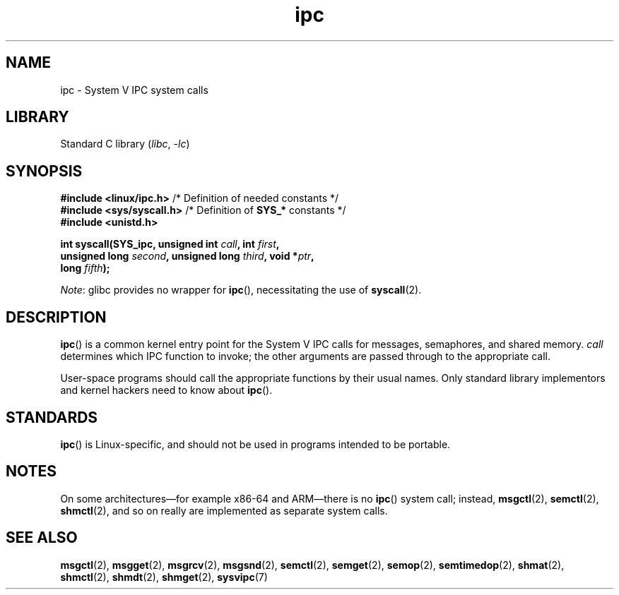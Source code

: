 .\" Copyright (c) 1995 Michael Chastain (mec@shell.portal.com), 15 April 1995.
.\"
.\" SPDX-License-Identifier: GPL-2.0-or-later
.\"
.\" Modified Tue Oct 22 08:11:14 EDT 1996 by Eric S. Raymond <esr@thyrsus.com>
.TH ipc 2 (date) "Linux man-pages (unreleased)"
.SH NAME
ipc \- System V IPC system calls
.SH LIBRARY
Standard C library
.RI ( libc ", " \-lc )
.SH SYNOPSIS
.nf
.BR "#include <linux/ipc.h>" "        /* Definition of needed constants */"
.BR "#include <sys/syscall.h>" "      /* Definition of " SYS_* " constants */"
.B #include <unistd.h>
.PP
.BI "int syscall(SYS_ipc, unsigned int " call ", int " first ,
.BI "            unsigned long " second ", unsigned long " third \
", void *" ptr ,
.BI "            long " fifth );
.fi
.PP
.IR Note :
glibc provides no wrapper for
.BR ipc (),
necessitating the use of
.BR syscall (2).
.SH DESCRIPTION
.BR ipc ()
is a common kernel entry point for the System\ V IPC calls
for messages, semaphores, and shared memory.
.I call
determines which IPC function to invoke;
the other arguments are passed through to the appropriate call.
.PP
User-space programs should call the appropriate functions by their usual names.
Only standard library implementors and kernel hackers need to know about
.BR ipc ().
.SH STANDARDS
.BR ipc ()
is Linux-specific, and should not be used in programs
intended to be portable.
.SH NOTES
On some architectures\(emfor example x86-64 and ARM\(emthere is no
.BR ipc ()
system call; instead,
.BR msgctl (2),
.BR semctl (2),
.BR shmctl (2),
and so on really are implemented as separate system calls.
.SH SEE ALSO
.BR msgctl (2),
.BR msgget (2),
.BR msgrcv (2),
.BR msgsnd (2),
.BR semctl (2),
.BR semget (2),
.BR semop (2),
.BR semtimedop (2),
.BR shmat (2),
.BR shmctl (2),
.BR shmdt (2),
.BR shmget (2),
.BR sysvipc (7)
